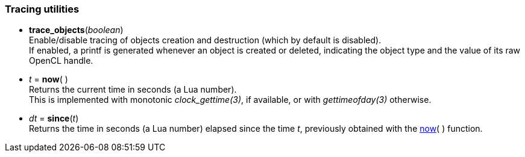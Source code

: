 
[[tracing]]
=== Tracing utilities

[[trace_objects]]
* *trace_objects*(_boolean_) +
[small]#Enable/disable tracing of objects creation and destruction (which by default
is disabled). +
If enabled, a printf is generated whenever an object is created or deleted,
indicating the object type and the value of its raw OpenCL handle.#

[[now]]
* _t_ = *now*(&nbsp;) +
[small]#Returns the current time in seconds (a Lua number). +
This is implemented with monotonic _clock_gettime(3)_, if available, or 
with _gettimeofday(3)_ otherwise.#

[[since]]
* _dt_ = *since*(_t_) +
[small]#Returns the time in seconds (a Lua number) elapsed since the time _t_, 
previously obtained with the <<now, now>>(&nbsp;) function.#

